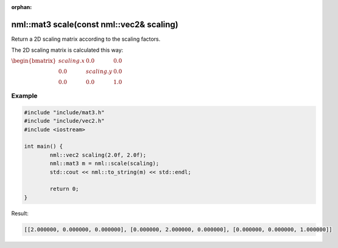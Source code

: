 :orphan:

nml::mat3 scale(const nml::vec2& scaling)
=========================================

Return a 2D scaling matrix according to the scaling factors.

The 2D scaling matrix is calculated this way:

:math:`\begin{bmatrix} scaling.x & 0.0 & 0.0 \\ 0.0 & scaling.y & 0.0 \\ 0.0 & 0.0 & 1.0 \end{bmatrix}`

Example
-------

.. code-block:: cpp

	#include "include/mat3.h"
	#include "include/vec2.h"
	#include <iostream>

	int main() {
		nml::vec2 scaling(2.0f, 2.0f);
		nml::mat3 m = nml::scale(scaling);
		std::cout << nml::to_string(m) << std::endl;

		return 0;
	}

Result:

.. code-block::

	[[2.000000, 0.000000, 0.000000], [0.000000, 2.000000, 0.000000], [0.000000, 0.000000, 1.000000]]